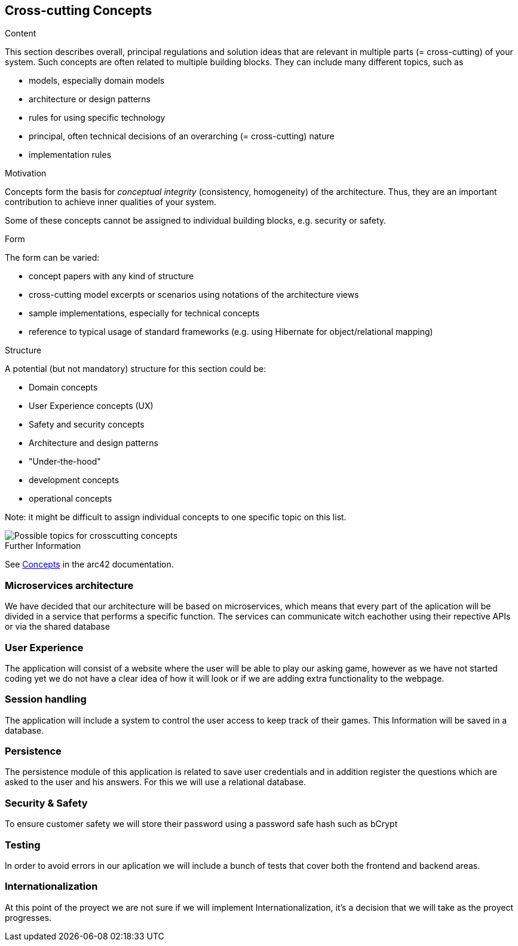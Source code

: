 ifndef::imagesdir[:imagesdir: ../images]

[[section-concepts]]
== Cross-cutting Concepts


[role="arc42help"]
****
.Content
This section describes overall, principal regulations and solution ideas that are relevant in multiple parts (= cross-cutting) of your system.
Such concepts are often related to multiple building blocks.
They can include many different topics, such as

* models, especially domain models
* architecture or design patterns
* rules for using specific technology
* principal, often technical decisions of an overarching (= cross-cutting) nature
* implementation rules


.Motivation
Concepts form the basis for _conceptual integrity_ (consistency, homogeneity) of the architecture. 
Thus, they are an important contribution to achieve inner qualities of your system.

Some of these concepts cannot be assigned to individual building blocks, e.g. security or safety. 


.Form
The form can be varied:

* concept papers with any kind of structure
* cross-cutting model excerpts or scenarios using notations of the architecture views
* sample implementations, especially for technical concepts
* reference to typical usage of standard frameworks (e.g. using Hibernate for object/relational mapping)

.Structure
A potential (but not mandatory) structure for this section could be:

* Domain concepts
* User Experience concepts (UX)
* Safety and security concepts
* Architecture and design patterns
* "Under-the-hood"
* development concepts
* operational concepts

Note: it might be difficult to assign individual concepts to one specific topic
on this list.

image::08-Crosscutting-Concepts-Structure-EN.png["Possible topics for crosscutting concepts"]


.Further Information

See https://docs.arc42.org/section-8/[Concepts] in the arc42 documentation.
****


=== Microservices architecture

We have decided that our architecture will be based on microservices, which means that every part of the
aplication will be divided in a service that performs a specific function. The services can communicate witch eachother using their repective APIs or via the shared database


=== User Experience

The application will consist of a website where the user will be able to play our asking game, however as we
have not started coding yet we do not have a clear idea of how it will look or if we are adding extra
functionality to the webpage.


=== Session handling

The application will include a system to control the user access to keep track of their games. This Information
will be saved in a database.


=== Persistence

The persistence module of this application is related to save user credentials and in addition register
the questions which are asked to the user and his answers. For this we will use a relational database.


=== Security & Safety

To ensure customer safety we will store their password using a password safe hash such as bCrypt 

=== Testing

In order to avoid errors in our aplication we will include a bunch of tests that cover both the frontend
and backend areas.

=== Internationalization

At this point of the proyect we are not sure if we will implement Internationalization, it's a decision that
we will take as the proyect progresses.
